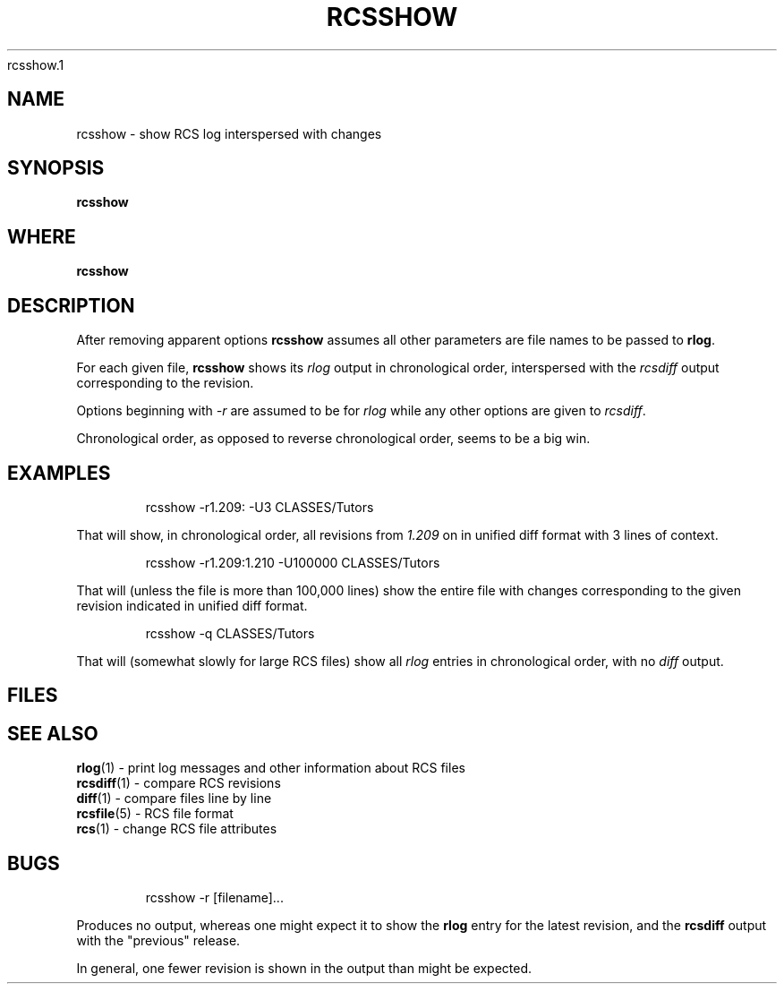 .TH RCSSHOW 1 UW
rcsshow.1
.\"
.\" rcsshow.1
.\"
.\" Inspecting /software/local_cs-xh-admin.cs.private.uwaterloo.ca/man/man1
.\" 
.\"
.\" Maximal sections (union) appears to be (in apparent consistenct order)...
.\" .SH NAME
.\" .SH SYNOPSIS
.\" .SH WHERE
.\" .SH DESCRIPTION
.\" .SH OPTIONS
.\" .SH EXAMPLES
.\" .SH FILES
.\" .SH HOSTNAMES
.\" .SH SEE ALSO
.\" .SH NOTE
.\" .SH NOTES
.\" .SH BUGS
.\" 
.\" acc_query-graddb-ta-info.8 - seems to have maximal sections
.\" acc_startend_TA-cs.8 - seems to have maximal sections
.\"
.\" SYNOPSIS and WHERE and OPTIONS could use good examples
.\" I wonder if WHERE always comes between SYNOPSIS and DESCRIPTION ?
.\"
.SH NAME
rcsshow \- show RCS log interspersed with changes
.SH SYNOPSIS
.hc %
.B "%rcsshow"

.SH WHERE
.B "%rcsshow"
.SH DESCRIPTION
.PP
After removing apparent options
.B "%rcsshow"
assumes all other parameters are file names to be passed to
.BR rlog .
.PP
For each given file,
.B "%rcsshow"
shows its
.I rlog
output in chronological order, interspersed with the
.I rcsdiff
output corresponding to the revision.
.PP
Options beginning with 
.I -r
are assumed to be for
.I rlog
while any other options are given
to
.IR rcsdiff .
.PP
Chronological order, as opposed to reverse chronological order,
seems to be a big win.
.SH EXAMPLES
.\".PP
.\" Example 1
.RS
.nf
.ft CW
.ne 3
rcsshow -r1.209: -U3 CLASSES/Tutors
.RE
.fi
.sp
.PP
That will show, in chronological order, all revisions from
.I 1.209
on in unified diff format with 3 lines of context.
.sp
.\"
.\" Example 2
.RS
.nf
.ft CW
.ne 3
rcsshow -r1.209:1.210 -U100000 CLASSES/Tutors
.RE
.fi
.sp
.PP
That will (unless the file is more than 100,000 lines) show the entire
file with changes corresponding to the given revision
indicated in unified diff format.
.sp
.\"
.\"
.\" Example 3
.RS
.nf
.ft CW
.ne 3
rcsshow -q CLASSES/Tutors
.RE
.fi
.sp
.PP
That will (somewhat slowly for large RCS files) show all
.I rlog
entries in chronological order, with no
.I diff
output.
.\"
.\"
.\"
.SH FILES
.SH SEE ALSO
.BR %rlog (1)
- print log messages and other information about RCS files
.br
.BR %rcsdiff (1)
- compare RCS revisions
.br
.BR %diff (1)
- compare files line by line
.br
.BR %rcsfile (5)
- RCS file format
.br
.BR %rcs (1)
- change RCS file attributes
.br

.SH BUGS
.sp
.\"
.\"
.\" Example
.RS
.nf
.ft CW
.ne 3
rcsshow -r [filename]...
.RE
.fi
.sp
.PP
Produces no output, whereas  one might expect it to show
the
.B rlog
entry for the latest revision, and the
.B rcsdiff
output with the "previous" release.
.PP
In general, one fewer revision is shown in the output than might be expected.

